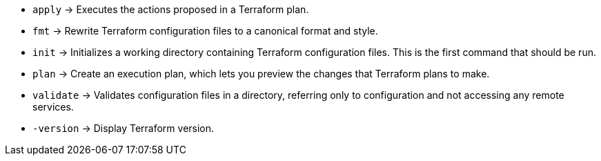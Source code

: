 * `apply`      -> Executes the actions proposed in a Terraform plan.
* `fmt`        -> Rewrite Terraform configuration files to a canonical format and style.
* `init`       -> Initializes a working directory containing Terraform configuration files. This is the first command that should be run.
* `plan`       -> Create an execution plan, which lets you preview the changes that Terraform plans to make.
* `validate`   -> Validates configuration files in a directory, referring only to configuration and not accessing any remote services.
* `-version`   -> Display Terraform version.
